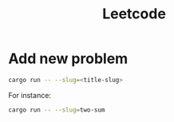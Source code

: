 #+TITLE: Leetcode

* Add new problem
#+begin_src sh
cargo run -- --slug=<title-slug>
#+end_src

For instance:
#+begin_src sh
cargo run -- --slug=two-sum
#+end_src
